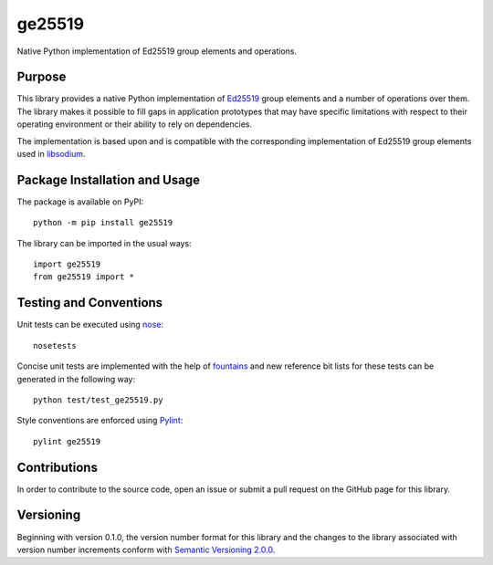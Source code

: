=======
ge25519
=======

Native Python implementation of Ed25519 group elements and operations.

.. image:: https://badge.fury.io/py/ge25519.svg
   :target: https://badge.fury.io/py/ge25519
   :alt: PyPI version and link.

Purpose
-------
This library provides a native Python implementation of `Ed25519 <https://ed25519.cr.yp.to/>`_ group elements and a number of operations over them. The library makes it possible to fill gaps in application prototypes that may have specific limitations with respect to their operating environment or their ability to rely on dependencies.

The implementation is based upon and is compatible with the corresponding implementation of Ed25519 group elements used in `libsodium <https://github.com/jedisct1/libsodium>`_.

Package Installation and Usage
------------------------------
The package is available on PyPI::

    python -m pip install ge25519

The library can be imported in the usual ways::

    import ge25519
    from ge25519 import *

Testing and Conventions
-----------------------

Unit tests can be executed using `nose <https://nose.readthedocs.io/>`_::

    nosetests

Concise unit tests are implemented with the help of `fountains <https://pypi.org/project/fountains/>`_ and new reference bit lists for these tests can be generated in the following way::

    python test/test_ge25519.py

Style conventions are enforced using `Pylint <https://www.pylint.org/>`_::

    pylint ge25519

Contributions
-------------
In order to contribute to the source code, open an issue or submit a pull request on the GitHub page for this library.

Versioning
----------
Beginning with version 0.1.0, the version number format for this library and the changes to the library associated with version number increments conform with `Semantic Versioning 2.0.0 <https://semver.org/#semantic-versioning-200>`_.
